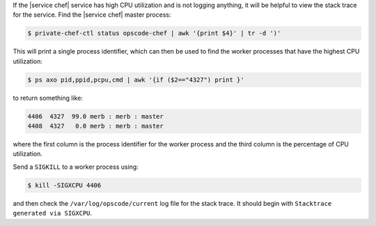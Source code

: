 .. The contents of this file are included in multiple topics.
.. This file should not be changed in a way that hinders its ability to appear in multiple documentation sets.


If the |service chef| service has high CPU utilization and is not logging anything, it will be helpful to view the stack trace for the service. Find the |service chef| master process:

.. code-block:: bash

   $ private-chef-ctl status opscode-chef | awk '{print $4}' | tr -d ')'

This will print a single process identifier, which can then be used to find the worker processes that have the highest CPU utilization:

.. code-block:: bash

   $ ps axo pid,ppid,pcpu,cmd | awk '{if ($2=="4327") print }'

to return something like:

.. code-block:: bash

   4406  4327  99.0 merb : merb : master
   4408  4327   0.0 merb : merb : master

where the first column is the process identifier for the worker process and the third column is the percentage of CPU utilization.

Send a ``SIGKILL`` to a worker process using:

.. code-block:: bash

   $ kill -SIGXCPU 4406

and then check the ``/var/log/opscode/current`` log file for the stack trace. It should begin with ``Stacktrace generated via SIGXCPU``.